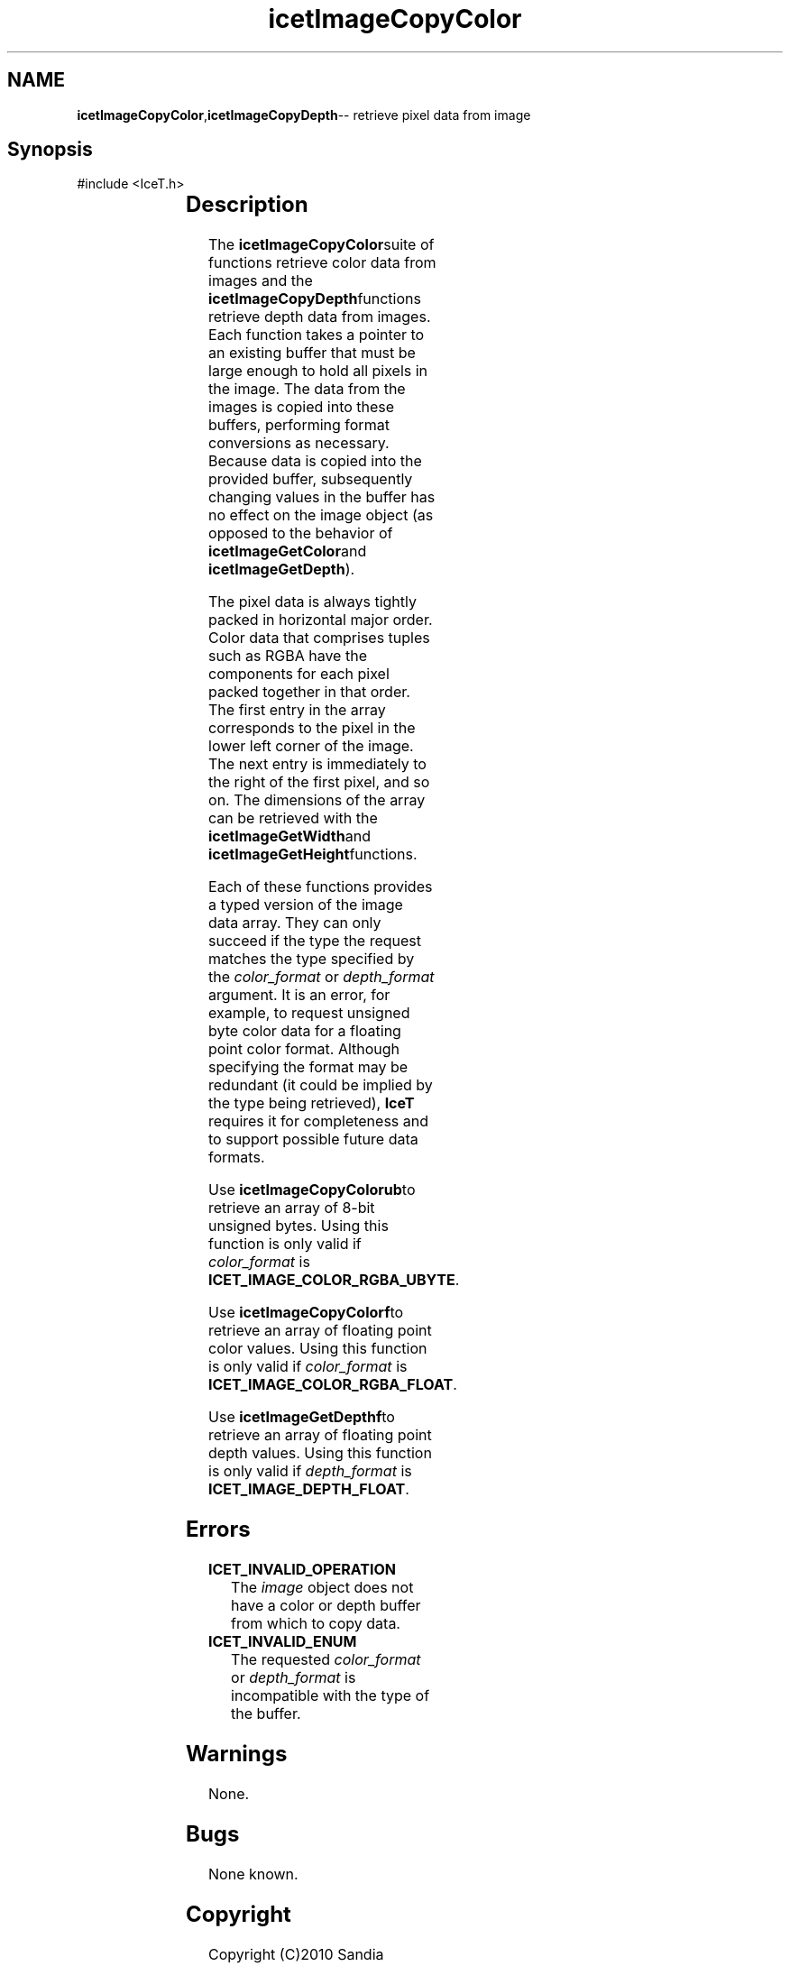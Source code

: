 '\" t
.\" Manual page created with latex2man on Tue Jul 19 13:11:55 MDT 2011
.\" NOTE: This file is generated, DO NOT EDIT.
.de Vb
.ft CW
.nf
..
.de Ve
.ft R

.fi
..
.TH "icetImageCopyColor" "3" "September 20, 2010" "\fBIceT \fPReference" "\fBIceT \fPReference"
.SH NAME

\fBicetImageCopyColor\fP,\fBicetImageCopyDepth\fP\-\- retrieve pixel data from image 
.PP
.igmanpage:icetImageCopyDepth
.igicetImageCopyDepth|(textbf
.PP
.SH Synopsis

.PP
#include <IceT.h>
.PP
.TS H
l l l l .
void	\fBicetImageCopyColorub\fP(	const \fBIceTImage\fP	\fIimage\fP,
		IceTUByte *	\fIcolor_buffer\fP,
		IceTEnum	\fIcolor_format\fP  );
.TE
.PP
.TS H
l l l l .
void	\fBicetImageCopyColorf\fP(	const \fBIceTImage\fP	\fIimage\fP,
		IceTFloat *	\fIcolor_buffer\fP,
		IceTEnum	\fIcolor_format\fP  );
.TE
.PP
.TS H
l l l l .
void	\fBicetImageCopyDepthf\fP(	const \fBIceTImage\fP	\fIimage\fP,
		IceTFloat *	\fIdepth_buffer\fP,
		IceTEnum	\fIdepth_format\fP  );
.TE
.PP
.SH Description

.PP
The \fBicetImageCopyColor\fPsuite of functions retrieve color data from images 
and the \fBicetImageCopyDepth\fPfunctions retrieve depth data from images. 
Each function takes a pointer to an existing buffer that must be large 
enough to hold all pixels in the image. The data from the images is 
copied into these buffers, performing format conversions as necessary. 
Because data is copied into the provided buffer, subsequently changing 
values in the buffer has no effect on the image object (as opposed to the 
behavior of \fBicetImageGetColor\fPand \fBicetImageGetDepth\fP).
.PP
The pixel data is always tightly packed in horizontal major order. Color 
data that comprises tuples such as RGBA have the components for each 
pixel packed together in that order. The first entry in the array 
corresponds to the pixel in the lower left corner of the image. The next 
entry is immediately to the right of the first pixel, and so on. The 
dimensions of the array can be retrieved with the \fBicetImageGetWidth\fPand 
\fBicetImageGetHeight\fPfunctions. 
.PP
Each of these functions provides a typed version of the image data array. 
They can only succeed if the type the request matches the type specified 
by the \fIcolor_format\fP
or \fIdepth_format\fP
argument. It is an 
error, for example, to request unsigned byte color data for a floating 
point color format. Although specifying the format may be redundant (it 
could be implied by the type being retrieved), \fBIceT \fPrequires it for 
completeness and to support possible future data formats. 
.PP
Use \fBicetImageCopyColorub\fPto retrieve an array of 8\-bit unsigned bytes. 
Using this function is only valid if \fIcolor_format\fP
is 
\fBICET_IMAGE_COLOR_RGBA_UBYTE\fP\&.
.PP
Use \fBicetImageCopyColorf\fPto retrieve an array of floating point color 
values. Using this function is only valid if \fIcolor_format\fP
is 
\fBICET_IMAGE_COLOR_RGBA_FLOAT\fP\&.
.PP
Use \fBicetImageGetDepthf\fPto retrieve an array of floating point depth 
values. Using this function is only valid if \fIdepth_format\fP
is 
\fBICET_IMAGE_DEPTH_FLOAT\fP\&.
.PP
.SH Errors

.PP
.TP
\fBICET_INVALID_OPERATION\fP
 The \fIimage\fP
object does not have a color or depth buffer from 
which to copy data. 
.TP
\fBICET_INVALID_ENUM\fP
 The requested \fIcolor_format\fP
or \fIdepth_format\fP
is 
incompatible with the type of the buffer. 
.PP
.SH Warnings

.PP
None. 
.PP
.SH Bugs

.PP
None known. 
.PP
.SH Copyright

Copyright (C)2010 Sandia Corporation 
.PP
Under the terms of Contract DE\-AC04\-94AL85000 with Sandia Corporation, the 
U.S. Government retains certain rights in this software. 
.PP
This source code is released under the New BSD License. 
.PP
.SH See Also

.PP
\fIicetImageGetColor\fP(3),
\fIicetImageGetDepth\fP(3)
.PP
.igicetImageCopyDepth|)textbf
.PP
.\" NOTE: This file is generated, DO NOT EDIT.
